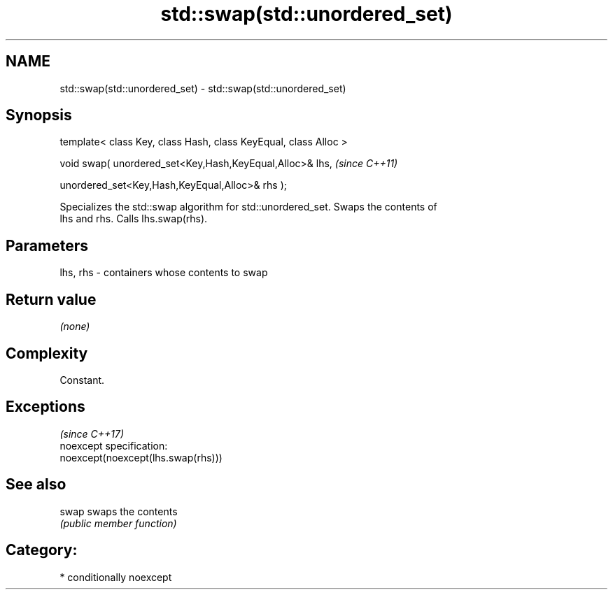 .TH std::swap(std::unordered_set) 3 "Nov 25 2015" "2.1 | http://cppreference.com" "C++ Standard Libary"
.SH NAME
std::swap(std::unordered_set) \- std::swap(std::unordered_set)

.SH Synopsis
   template< class Key, class Hash, class KeyEqual, class Alloc >

   void swap( unordered_set<Key,Hash,KeyEqual,Alloc>& lhs,         \fI(since C++11)\fP

              unordered_set<Key,Hash,KeyEqual,Alloc>& rhs );

   Specializes the std::swap algorithm for std::unordered_set. Swaps the contents of
   lhs and rhs. Calls lhs.swap(rhs).

.SH Parameters

   lhs, rhs - containers whose contents to swap

.SH Return value

   \fI(none)\fP

.SH Complexity

   Constant.

.SH Exceptions
                                     \fI(since C++17)\fP
   noexcept specification:  
   noexcept(noexcept(lhs.swap(rhs)))

.SH See also

   swap swaps the contents
        \fI(public member function)\fP 

.SH Category:

     * conditionally noexcept
